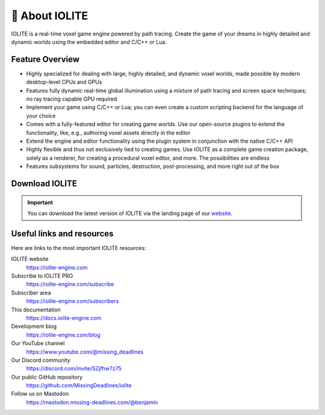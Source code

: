 .. _intro:

🧊 About IOLITE
===============

IOLITE is a real-time voxel game engine powered by path tracing. Create the game of your dreams in highly detailed and dynamic worlds using the embedded editor and C/C++ or Lua.

.. image:: /_static/images/screenshot_1.jpg
   
Feature Overview
----------------
   
* Highly specialized for dealing with large, highly detailed, and dynamic voxel worlds, made possible by modern desktop-level CPUs and GPUs
* Features fully dynamic real-time global illumination using a mixture of path tracing and screen space techniques; no ray tracing capable GPU required
* Implement your game using C/C++ or Lua; you can even create a custom scripting backend for the language of your choice
* Comes with a fully-featured editor for creating game worlds. Use our open-source plugins to extend the functionality, like, e.g., authoring voxel assets directly in the editor
* Extend the engine and editor functionality using the plugin system in conjunction with the native C/C++ API
* Highly flexible and thus not exclusively tied to creating games. Use IOLITE as a complete game creation package, solely as a renderer, for creating a procedural voxel editor, and more. The possibilities are endless
* Features subsystems for sound, particles, destruction, post-processing, and more right out of the box
     
Download IOLITE
---------------

.. important:: You can download the latest version of IOLITE via the landing page of our `website <https://iolite-engine.com>`_.
   
Useful links and resources
--------------------------
   
Here are links to the most important IOLITE resources:
   
IOLITE website
   https://iolite-engine.com
Subscribe to IOLITE PRO
   https://iolite-engine.com/subscribe
Subscriber area
   https://iolite-engine.com/subscribers
This documentation
   https://docs.iolite-engine.com
Development blog
   https://iolite-engine.com/blog
Our YouTube channel
   https://www.youtube.com/@missing_deadlines
Our Discord community
   https://discord.com/invite/SZjfhw7z75
Our public GitHub repository
   https://github.com/MissingDeadlines/iolite
Follow us on Mastodon
   https://mastodon.missing-deadlines.com/@benjamin
